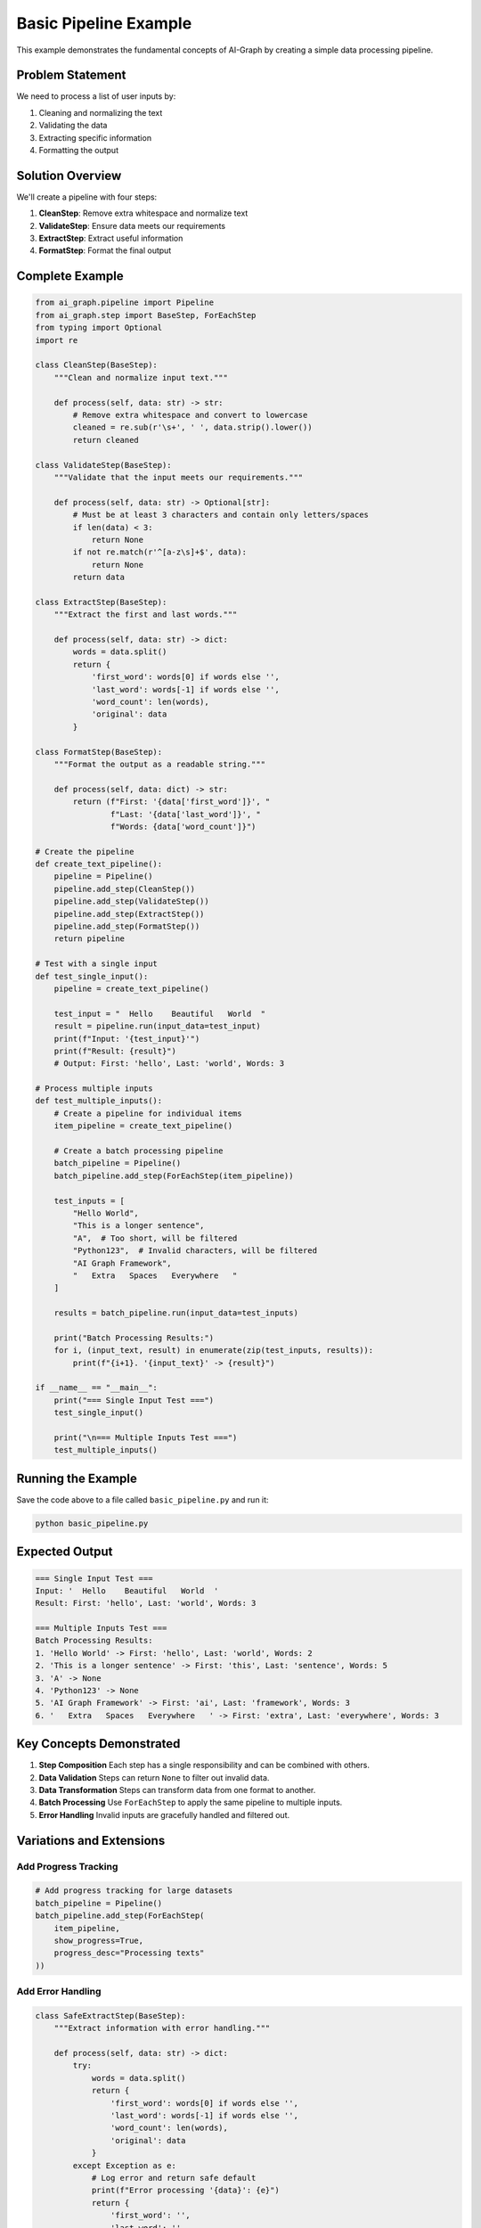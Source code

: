 Basic Pipeline Example
======================

This example demonstrates the fundamental concepts of AI-Graph by creating a simple data processing pipeline.

Problem Statement
-----------------

We need to process a list of user inputs by:

1. Cleaning and normalizing the text
2. Validating the data
3. Extracting specific information
4. Formatting the output

Solution Overview
-----------------

We'll create a pipeline with four steps:

1. **CleanStep**: Remove extra whitespace and normalize text
2. **ValidateStep**: Ensure data meets our requirements
3. **ExtractStep**: Extract useful information
4. **FormatStep**: Format the final output

Complete Example
----------------

.. code-block:: python

   from ai_graph.pipeline import Pipeline
   from ai_graph.step import BaseStep, ForEachStep
   from typing import Optional
   import re

   class CleanStep(BaseStep):
       """Clean and normalize input text."""

       def process(self, data: str) -> str:
           # Remove extra whitespace and convert to lowercase
           cleaned = re.sub(r'\s+', ' ', data.strip().lower())
           return cleaned

   class ValidateStep(BaseStep):
       """Validate that the input meets our requirements."""

       def process(self, data: str) -> Optional[str]:
           # Must be at least 3 characters and contain only letters/spaces
           if len(data) < 3:
               return None
           if not re.match(r'^[a-z\s]+$', data):
               return None
           return data

   class ExtractStep(BaseStep):
       """Extract the first and last words."""

       def process(self, data: str) -> dict:
           words = data.split()
           return {
               'first_word': words[0] if words else '',
               'last_word': words[-1] if words else '',
               'word_count': len(words),
               'original': data
           }

   class FormatStep(BaseStep):
       """Format the output as a readable string."""

       def process(self, data: dict) -> str:
           return (f"First: '{data['first_word']}', "
                   f"Last: '{data['last_word']}', "
                   f"Words: {data['word_count']}")

   # Create the pipeline
   def create_text_pipeline():
       pipeline = Pipeline()
       pipeline.add_step(CleanStep())
       pipeline.add_step(ValidateStep())
       pipeline.add_step(ExtractStep())
       pipeline.add_step(FormatStep())
       return pipeline

   # Test with a single input
   def test_single_input():
       pipeline = create_text_pipeline()

       test_input = "  Hello    Beautiful   World  "
       result = pipeline.run(input_data=test_input)
       print(f"Input: '{test_input}'")
       print(f"Result: {result}")
       # Output: First: 'hello', Last: 'world', Words: 3

   # Process multiple inputs
   def test_multiple_inputs():
       # Create a pipeline for individual items
       item_pipeline = create_text_pipeline()

       # Create a batch processing pipeline
       batch_pipeline = Pipeline()
       batch_pipeline.add_step(ForEachStep(item_pipeline))

       test_inputs = [
           "Hello World",
           "This is a longer sentence",
           "A",  # Too short, will be filtered
           "Python123",  # Invalid characters, will be filtered
           "AI Graph Framework",
           "   Extra   Spaces   Everywhere   "
       ]

       results = batch_pipeline.run(input_data=test_inputs)

       print("Batch Processing Results:")
       for i, (input_text, result) in enumerate(zip(test_inputs, results)):
           print(f"{i+1}. '{input_text}' -> {result}")

   if __name__ == "__main__":
       print("=== Single Input Test ===")
       test_single_input()

       print("\n=== Multiple Inputs Test ===")
       test_multiple_inputs()

Running the Example
-------------------

Save the code above to a file called ``basic_pipeline.py`` and run it:

.. code-block:: bash

   python basic_pipeline.py

Expected Output
---------------

.. code-block:: text

   === Single Input Test ===
   Input: '  Hello    Beautiful   World  '
   Result: First: 'hello', Last: 'world', Words: 3

   === Multiple Inputs Test ===
   Batch Processing Results:
   1. 'Hello World' -> First: 'hello', Last: 'world', Words: 2
   2. 'This is a longer sentence' -> First: 'this', Last: 'sentence', Words: 5
   3. 'A' -> None
   4. 'Python123' -> None
   5. 'AI Graph Framework' -> First: 'ai', Last: 'framework', Words: 3
   6. '   Extra   Spaces   Everywhere   ' -> First: 'extra', Last: 'everywhere', Words: 3

Key Concepts Demonstrated
-------------------------

1. **Step Composition**
   Each step has a single responsibility and can be combined with others.

2. **Data Validation**
   Steps can return ``None`` to filter out invalid data.

3. **Data Transformation**
   Steps can transform data from one format to another.

4. **Batch Processing**
   Use ``ForEachStep`` to apply the same pipeline to multiple inputs.

5. **Error Handling**
   Invalid inputs are gracefully handled and filtered out.

Variations and Extensions
-------------------------

Add Progress Tracking
~~~~~~~~~~~~~~~~~~~~~

.. code-block:: python

   # Add progress tracking for large datasets
   batch_pipeline = Pipeline()
   batch_pipeline.add_step(ForEachStep(
       item_pipeline,
       show_progress=True,
       progress_desc="Processing texts"
   ))

Add Error Handling
~~~~~~~~~~~~~~~~~~

.. code-block:: python

   class SafeExtractStep(BaseStep):
       """Extract information with error handling."""

       def process(self, data: str) -> dict:
           try:
               words = data.split()
               return {
                   'first_word': words[0] if words else '',
                   'last_word': words[-1] if words else '',
                   'word_count': len(words),
                   'original': data
               }
           except Exception as e:
               # Log error and return safe default
               print(f"Error processing '{data}': {e}")
               return {
                   'first_word': '',
                   'last_word': '',
                   'word_count': 0,
                   'original': data,
                   'error': str(e)
               }

Add Conditional Processing
~~~~~~~~~~~~~~~~~~~~~~~~~~

.. code-block:: python

   class ConditionalFormatStep(BaseStep):
       """Format output differently based on word count."""

       def process(self, data: dict) -> str:
           if data['word_count'] == 1:
               return f"Single word: '{data['first_word']}'"
           elif data['word_count'] == 2:
               return f"Two words: '{data['first_word']}' and '{data['last_word']}'"
           else:
               return (f"Multiple words: starts with '{data['first_word']}', "
                       f"ends with '{data['last_word']}', "
                       f"total {data['word_count']} words")

Testing the Pipeline
--------------------

.. code-block:: python

   import pytest
   from your_module import CleanStep, ValidateStep, ExtractStep, FormatStep

   class TestPipelineSteps:
       def test_clean_step(self):
           step = CleanStep()
           result = step.process("  Hello    World  ")
           assert result == "hello world"

       def test_validate_step(self):
           step = ValidateStep()

           # Valid input
           assert step.process("hello world") == "hello world"

           # Invalid inputs
           assert step.process("hi") is None  # Too short
           assert step.process("hello123") is None  # Invalid chars

       def test_extract_step(self):
           step = ExtractStep()
           result = step.process("hello beautiful world")

           assert result['first_word'] == 'hello'
           assert result['last_word'] == 'world'
           assert result['word_count'] == 3

       def test_format_step(self):
           step = FormatStep()
           data = {
               'first_word': 'hello',
               'last_word': 'world',
               'word_count': 2
           }
           result = step.process(data)
           assert "First: 'hello'" in result
           assert "Last: 'world'" in result
           assert "Words: 2" in result

Next Steps
----------

Now that you understand the basics, try:

1. **Modify the steps** to handle different data types
2. **Add new steps** for additional processing
3. **Create your own pipeline** for a different use case
4. **Add error handling** and logging
5. **Experiment with different data flows**

Related Examples
----------------
